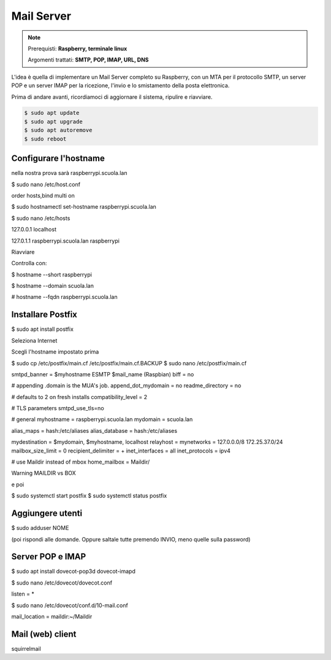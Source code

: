 ===========
Mail Server
===========

.. note::

    Prerequisti: **Raspberry, terminale linux**
    
    Argomenti trattati: **SMTP, POP, IMAP, URL, DNS**
      
    
.. Qui inizia il testo dell'esperienza


L'idea è quella di implementare un Mail Server completo su Raspberry, con un MTA per il protocollo SMTP, un server POP e un server IMAP per la
ricezione, l'invio e lo smistamento della posta elettronica.

Prima di andare avanti, ricordiamoci di aggiornare il sistema, ripulire e riavviare.

.. code-block:: bash

    $ sudo apt update
    $ sudo apt upgrade
    $ sudo apt autoremove
    $ sudo reboot


Configurare l'hostname
======================

nella nostra prova sarà raspberrypi.scuola.lan

$ sudo nano /etc/host.conf

order hosts,bind
multi on


$ sudo hostnamectl set-hostname raspberrypi.scuola.lan

$ sudo nano /etc/hosts

127.0.0.1       localhost

127.0.1.1       raspberrypi.scuola.lan  raspberrypi

Riavviare

Controlla con:

$ hostname --short
raspberrypi

$ hostname --domain
scuola.lan

# hostname --fqdn
raspberrypi.scuola.lan



Installare Postfix
==================

$ sudo apt install postfix

Seleziona Internet

Scegli l'hostname impostato prima

$ sudo cp /etc/postfix/main.cf /etc/postfix/main.cf.BACKUP
$ sudo nano /etc/postfix/main.cf

smtpd_banner = $myhostname ESMTP $mail_name (Raspbian)
biff = no

# appending .domain is the MUA's job.
append_dot_mydomain = no
readme_directory = no

# defaults to 2 on fresh installs
compatibility_level = 2

# TLS parameters
smtpd_use_tls=no

# general
myhostname = raspberrypi.scuola.lan
mydomain = scuola.lan

alias_maps = hash:/etc/aliases
alias_database = hash:/etc/aliases

mydestination = $mydomain, $myhostname, localhost
relayhost = 
mynetworks = 127.0.0.0/8 172.25.37.0/24
mailbox_size_limit = 0
recipient_delimiter = +
inet_interfaces = all
inet_protocols = ipv4

# use Maildir instead of mbox
home_mailbox = Maildir/


Warning MAILDIR vs BOX

e poi

$ sudo systemctl start postfix
$ sudo systemctl status postfix


Aggiungere utenti
=================

$ sudo adduser NOME

(poi rispondi alle domande. Oppure saltale tutte premendo INVIO, meno quelle sulla password)


Server POP e IMAP
=================

$ sudo apt install dovecot-pop3d dovecot-imapd


$ sudo nano /etc/dovecot/dovecot.conf

listen = *


$ sudo nano /etc/dovecot/conf.d/10-mail.conf

mail_location = maildir:~/Maildir


Mail (web) client
=================

squirrelmail





